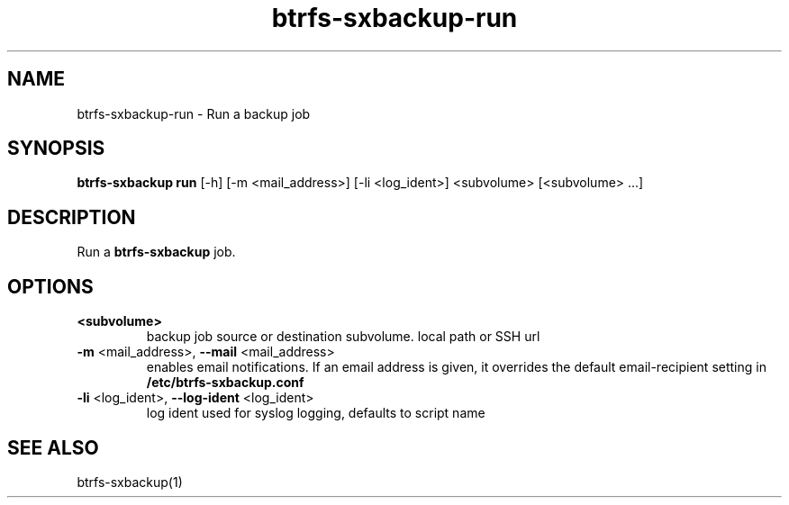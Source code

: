 .TH "btrfs-sxbackup-run" "1" "0.5.9" "Marco Schindler" ""
.SH "NAME"
.LP 
btrfs\-sxbackup\-run \- Run a backup job
.SH "SYNOPSIS"
.LP 
\fBbtrfs\-sxbackup run\fR [\-h] [\-m <mail_address>] [\-li <log_ident>] <subvolume> [<subvolume> ...]
.SH "DESCRIPTION"
.LP 
Run a \fBbtrfs\-sxbackup\fR job.
.SH "OPTIONS"
.LP 
.TP 
\fB<subvolume>\fR
backup job source or destination subvolume. local path or SSH url
.TP 
\fB\-m\fR <mail_address>, \fB\-\-mail\fR <mail_address>
enables email notifications. If an email address is given, it overrides the default email\-recipient setting in \fB/etc/btrfs\-sxbackup.conf\fR
.TP 
\fB\-li\fR <log_ident>, \fB\-\-log\-ident\fR <log_ident>
log ident used for syslog logging, defaults to script name
.SH "SEE ALSO"
.LP 
btrfs\-sxbackup(1)
